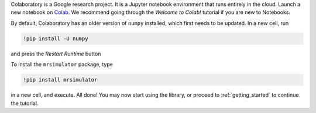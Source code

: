 
Colaboratory is a Google research project. It is a Jupyter notebook environment
that runs entirely in the cloud. Launch a new notebook on
`Colab <https://colab.research.google.com>`_. We recommend going through
the *Welcome to Colab!* tutorial if you are new to Notebooks.

By default, Colaboratory has an older version of ``numpy`` installed, which
first needs to be updated. In a new cell, run

.. code-block:: shell

    !pip install -U numpy

and press the *Restart Runtime* button

To install the ``mrsimulator`` package, type

.. code-block:: shell

    !pip install mrsimulator

in a new cell, and execute. All done! You may now start using the library, or
proceed to :ref:`getting_started` to continue the tutorial.
